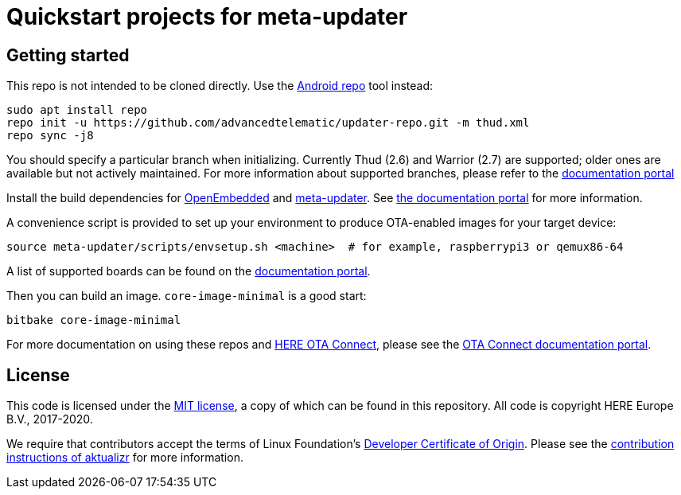 = Quickstart projects for meta-updater

== Getting started

This repo is not intended to be cloned directly. Use the https://source.android.com/source/downloading.html[Android repo] tool instead:

    sudo apt install repo
    repo init -u https://github.com/advancedtelematic/updater-repo.git -m thud.xml
    repo sync -j8

You should specify a particular branch when initializing. Currently Thud (2.6) and Warrior (2.7) are supported; older ones are available but not actively maintained. For more information about supported branches, please refer to the https://docs.ota.here.com/ota-client/latest/yocto-release-branches.html[documentation portal]

Install the build dependencies for https://www.yoctoproject.org/docs/2.6/ref-manual/ref-manual.html#required-packages-for-the-build-host[OpenEmbedded] and https://github.com/advancedtelematic/meta-updater/[meta-updater]. See https://docs.ota.here.com/ota-client/dev/build-raspberry.html[the documentation portal] for more information.

A convenience script is provided to set up your environment to produce OTA-enabled images for your target device:

    source meta-updater/scripts/envsetup.sh <machine>  # for example, raspberrypi3 or qemux86-64

A list of supported boards can be found on the https://docs.ota.here.com/ota-client/latest/supported-boards.html[documentation portal].

Then you can build an image. `core-image-minimal` is a good start:

    bitbake core-image-minimal

For more documentation on using these repos and https://connect.ota.here.com/[HERE OTA Connect], please see the https://docs.ota.here.com/[OTA Connect documentation portal].

== License

This code is licensed under the link:COPYING.MIT[MIT license], a copy of which can be found in this repository. All code is copyright HERE Europe B.V., 2017-2020.

We require that contributors accept the terms of Linux Foundation's link:https://developercertificate.org/[Developer Certificate of Origin]. Please see the https://github.com/advancedtelematic/aktualizr/blob/master/CONTRIBUTING.md[contribution instructions of aktualizr] for more information.
